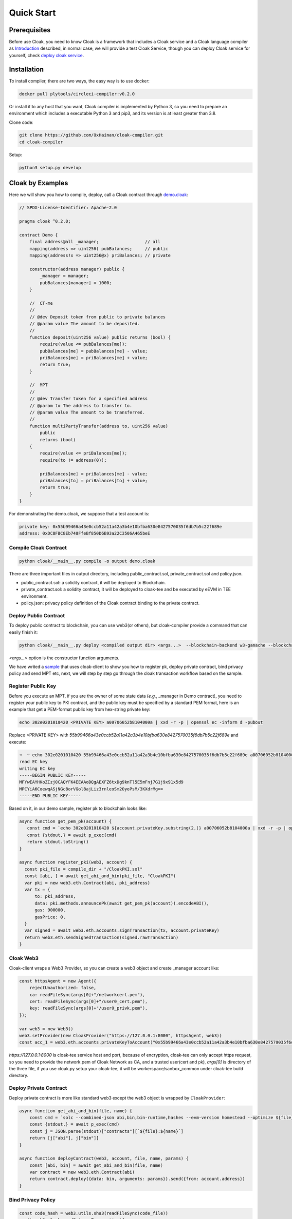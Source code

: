 =================================
Quick Start
=================================

---------------
Prerequisites
---------------
Before use Cloak, you need to know Cloak is a framework that includes a
Cloak service and a Cloak language compiler as
`Introduction <https://oxhainan-cloak-docs.readthedocs-hosted.com/en/latest/started/introduction.html>`__
described, in normal case, we will provide a test Cloak Service, though
you can deploy Cloak service for yourself, check `deploy cloak
service <https://oxhainan-cloak-docs.readthedocs-hosted.com/en/latest/tee-blockchain-architecture/initialize-cloak-network-on-blockchain.html>`__.

---------------
Installation
---------------
To install compiler, there are two ways, the easy way is to use docker:

.. code:: 

   docker pull plytools/circleci-compiler:v0.2.0

Or install it to any host that you want, Cloak compiler is implemented by
Python 3, so you need to prepare an environment which includes a executable
Python 3 and pip3, and its version is at least greater than 3.8.

Clone code:

.. code:: 

   git clone https://github.com/OxHainan/cloak-compiler.git
   cd cloak-compiler

Setup:

.. code:: 

   python3 setup.py develop


--------------------
Cloak by Examples
--------------------
Here we will show you how to compile, deploy, call a Cloak contract through `demo.cloak <https://oxhainan-cloak-docs.readthedocs-hosted.com/en/latest/index.html>`__:

.. code-block::

    // SPDX-License-Identifier: Apache-2.0

    pragma cloak ^0.2.0;

    contract Demo {
        final address@all _manager;                  // all
        mapping(address => uint256) pubBalances;     // public
        mapping(address!x => uint256@x) priBalances; // private

        constructor(address manager) public {
            _manager = manager;
            pubBalances[manager] = 1000;
        }

        //  CT-me
        //
        // @dev Deposit token from public to private balances
        // @param value The amount to be deposited.
        //
        function deposit(uint256 value) public returns (bool) {
            require(value <= pubBalances[me]);
            pubBalances[me] = pubBalances[me] - value;
            priBalances[me] = priBalances[me] + value;
            return true;
        }

        //  MPT
        //
        // @dev Transfer token for a specified address
        // @param to The address to transfer to.
        // @param value The amount to be transferred.
        //
        function multiPartyTransfer(address to, uint256 value)
            public
            returns (bool)
        {
            require(value <= priBalances[me]);
            require(to != address(0));

            priBalances[me] = priBalances[me] - value;
            priBalances[to] = priBalances[to] + value;
            return true;
        }
    }

For demonstrating the demo.cloak, we suppose that a test account is:

.. code::

   private key: 0x55b99466a43e0ccb52a11a42a3b4e10bfba630e8427570035f6db7b5c22f689e
   address: 0xDC8FBC8Eb748FfeBf850D6B93a22C3506A465beE

Compile Cloak Contract
**********************

.. code:: 

    python cloak/__main__.py compile -o output demo.cloak

There are three important files in output directory, including public_contract.sol, private_contract.sol and policy.json.

* public_contract.sol: a solidity contract, it will be deployed to Blockchain.
* private_contract.sol: a solidity contract, it will be deployed to cloak-tee and be executed by eEVM in TEE environment.
* policy.json: privacy policy definition of the Cloak contract binding to the private contract.

Deploy Public Contract
***********************
To deploy public contract to blockchain, you can use web3(or others), but cloak-compiler provide a command that can easily finish it:

.. code::

    python cloak/__main__.py deploy <compiled output dir> <args...>  --blockchain-backend w3-ganache --blockchain-node-uri http://127.0.0.1:8545 --blockchain-pki-address <PKI Address> --blockchain-service-address <cloak service address>

`<args...>` option is the constructor function arguments.

We have writed a `sample <https://github.com/OxHainan/cloak-client/tree/main/samples/demo>`__ that uses cloak-client to show you how to register pk, deploy private contract, bind privacy policy and send MPT etc,
next, we will step by step go through the cloak transaction workflow based on the sample.

Register Public Key
***********************
Before you execute an MPT, if you are the owner of some state data (*e.g.*, _manager in Demo contract),
you need to register your public key to PKI contract,
and the public key must be specified by a standard PEM format,
here is an example that get a PEM-format public key from hex-string private key:

.. code::

    echo 302e0201010420 <PRIVATE KEY> a00706052b8104000a | xxd -r -p | openssl ec -inform d -pubout

Replace <PRIVATE KEY> with `55b99466a43e0ccb52a11a42a3b4e10bfba630e8427570035f6db7b5c22f689e` and execute:

.. code::

   ➜  ~ echo 302e0201010420 55b99466a43e0ccb52a11a42a3b4e10bfba630e8427570035f6db7b5c22f689e a00706052b8104000a | xxd -r -p | openssl ec -inform d -pubout
   read EC key
   writing EC key
   -----BEGIN PUBLIC KEY-----
   MFYwEAYHKoZIzj0CAQYFK4EEAAoDQgAEXFZ6txDg9knTl5E5mFnj7G1j9x91x5d9
   MPCYiA6CoewqASjNGc8orVGol8ajLiz3rnleoSm2OyoPsM/3KXdrMg==
   -----END PUBLIC KEY-----

Based on it, in our demo sample, register pk to blockchain looks like:

.. code::

   async function get_pem_pk(account) {
      const cmd = `echo 302e0201010420 ${account.privateKey.substring(2,)} a00706052b8104000a | xxd -r -p | openssl ec -inform d -pubout`
      const {stdout,} = await p_exec(cmd)
      return stdout.toString()
   }

   async function register_pki(web3, account) {
     const pki_file = compile_dir + "/CloakPKI.sol"
     const [abi, ] = await get_abi_and_bin(pki_file, "CloakPKI")
     var pki = new web3.eth.Contract(abi, pki_address)
     var tx = {
         to: pki_address,
         data: pki.methods.announcePk(await get_pem_pk(account)).encodeABI(),
         gas: 900000,
         gasPrice: 0,
     }
     var signed = await web3.eth.accounts.signTransaction(tx, account.privateKey)
     return web3.eth.sendSignedTransaction(signed.rawTransaction)
   }

Cloak Web3
***********************
Cloak-client wraps a Web3 Provider, so you can create a web3 object and create _manager account like:

.. code::

    const httpsAgent = new Agent({
        rejectUnauthorized: false,
        ca: readFileSync(args[0]+"/networkcert.pem"),
        cert: readFileSync(args[0]+"/user0_cert.pem"),
        key: readFileSync(args[0]+"/user0_privk.pem"),
    });

    var web3 = new Web3()
    web3.setProvider(new CloakProvider("https://127.0.0.1:8000", httpsAgent, web3))
    const acc_1 = web3.eth.accounts.privateKeyToAccount("0x55b99466a43e0ccb52a11a42a3b4e10bfba630e8427570035f6db7b5c22f689e");

`https://127.0.0.1:8000` is cloak-tee service host and port,
because of encryption, cloak-tee can only accept https request, so you need to provide the network.pem of Cloak Network as CA, and a trusted user(cert and pk), 
`args[0]` is directory of the three file, if you use cloak.py setup your cloak-tee, it will be workerspace/sanbox_common under cloak-tee build directory.

Deploy Private Contract
************************
Deploy private contract is more like standard web3 except the web3 object is wrapped by ``CloakProvider``:

.. code::

    async function get_abi_and_bin(file, name) {
        const cmd = `solc --combined-json abi,bin,bin-runtime,hashes --evm-version homestead --optimize ${file}`
        const {stdout,} = await p_exec(cmd)
        const j = JSON.parse(stdout)["contracts"][`${file}:${name}`]
        return [j["abi"], j["bin"]]
    }

    async function deployContract(web3, account, file, name, params) {
        const [abi, bin] = await get_abi_and_bin(file, name)
        var contract = new web3.eth.Contract(abi)
        return contract.deploy({data: bin, arguments: params}).send({from: account.address})
    }


Bind Privacy Policy
************************

.. code::

    const code_hash = web3.utils.sha3(readFileSync(code_file))
    await web3.cloak.sendPrivacyTransaction({
        account: acc_1,
        params: {
            to: deployed.options.address,
            codeHash: code_hash,
            verifierAddr: public_contract_address,
            data: web3.utils.toHex(readFileSync(policy_file))
        }
    })

Send Deposit Transaction
*************************
Deposit function store the balance to private mapping from public contract, the proposer and participant is same one (so-called CT).

.. code::

    // deposit
    var mpt_id = await web3.cloak.sendMultiPartyTransaction({
        account: acc_1,
        params: {
            nonce: web3.utils.toHex(100),
            to: deployed.options.address,
            data: {
                "function": "deposit",
                "inputs": [
                    {"name": "value", "value": "100"},
                ]
            }
        }
    })

Get Transaction Result
**************************

.. code::

    // wait 3 second
    await new Promise(resolve => setTimeout(resolve, 3000));
    web3.cloak.getMultiPartyTransaction({id: mpt_id}).then(console.log).catch(console.log)

After sending a CT/MPT transaction to Cloak Network, it will return an MPT ID, you can use that id to check the transaction status,
wait 3 seconds seem stupid, it did, so we will provide a function that loops to get status until MPT finished later.

Multi Party Transfer
**************************
This code shows how to propose an MPT and how to participate that MPT:

.. code::

    // multi party transfer
    const acc_2 = web3.eth.accounts.create();
    await register_pki(ganache_web3, acc_2)

    var mpt_id = await web3.cloak.sendMultiPartyTransaction({
        account: acc_1,
        params: {
            nonce: web3.utils.toHex(100),
            to: deployed.options.address,
            data: {
                "function": "multiPartyTransfer",
                "inputs": [
                    {"name": "value", "value": "10"},
                ]
            }
        }
    })

    await web3.cloak.sendMultiPartyTransaction({
        account: acc_2,
        params: {
            nonce: web3.utils.toHex(100),
            to: mpt_id,
            data: {
                "function": "multiPartyTransfer",
                "inputs": [
                    {"name": "to", "value": acc_2.address},
                ]
            }
        }
    })

For more detail usage of cloak-client, please check: 
`<https://oxhainan-cloak-docs.readthedocs-hosted.com/en/latest/deploy-cloak-smart-contract/deploy.html#cloak-client>`__,
the full sample code: `<https://github.com/OxHainan/cloak-client/tree/main/samples/demo>`__

